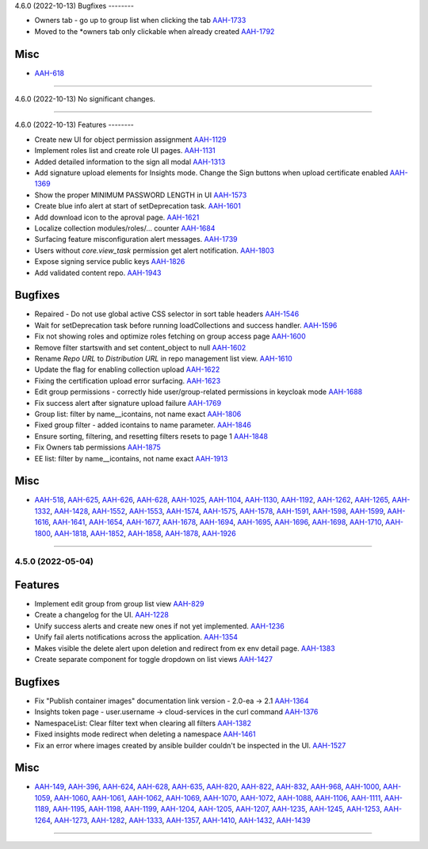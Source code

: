 4.6.0 (2022-10-13)
Bugfixes
--------

- Owners tab - go up to group list when clicking the tab
  `AAH-1733 <https://issues.redhat.com/browse/AAH-1733>`_
- Moved to the *owners tab only clickable when already created
  `AAH-1792 <https://issues.redhat.com/browse/AAH-1792>`_


Misc
----

- `AAH-618 <https://issues.redhat.com/browse/AAH-618>`_


----


4.6.0 (2022-10-13)
No significant changes.


----


4.6.0 (2022-10-13)
Features
--------

- Create new UI for object permission assignment
  `AAH-1129 <https://issues.redhat.com/browse/AAH-1129>`_
- Implement roles list and create role UI pages.
  `AAH-1131 <https://issues.redhat.com/browse/AAH-1131>`_
- Added detailed information to the sign all modal
  `AAH-1313 <https://issues.redhat.com/browse/AAH-1313>`_
- Add signature upload elements for Insights mode. Change the Sign buttons when upload certificate enabled
  `AAH-1369 <https://issues.redhat.com/browse/AAH-1369>`_
- Show the proper MINIMUM PASSWORD LENGTH in UI
  `AAH-1573 <https://issues.redhat.com/browse/AAH-1573>`_
- Create blue info alert at start of setDeprecation task.
  `AAH-1601 <https://issues.redhat.com/browse/AAH-1601>`_
- Add download icon to the aproval page.
  `AAH-1621 <https://issues.redhat.com/browse/AAH-1621>`_
- Localize collection modules/roles/... counter
  `AAH-1684 <https://issues.redhat.com/browse/AAH-1684>`_
- Surfacing feature misconfiguration alert messages.
  `AAH-1739 <https://issues.redhat.com/browse/AAH-1739>`_
- Users without `core.view_task` permission get alert notification.
  `AAH-1803 <https://issues.redhat.com/browse/AAH-1803>`_
- Expose signing service public keys
  `AAH-1826 <https://issues.redhat.com/browse/AAH-1826>`_
- Add validated content repo.
  `AAH-1943 <https://issues.redhat.com/browse/AAH-1943>`_


Bugfixes
--------

- Repaired - Do not use global active CSS selector in sort table headers
  `AAH-1546 <https://issues.redhat.com/browse/AAH-1546>`_
- Wait for setDeprecation task before running loadCollections and success handler.
  `AAH-1596 <https://issues.redhat.com/browse/AAH-1596>`_
- Fix not showing roles and optimize roles fetching on group access page
  `AAH-1600 <https://issues.redhat.com/browse/AAH-1600>`_
- Remove filter startswith and set content_object to null
  `AAH-1602 <https://issues.redhat.com/browse/AAH-1602>`_
- Rename `Repo URL` to `Distribution URL` in repo management list view.
  `AAH-1610 <https://issues.redhat.com/browse/AAH-1610>`_
- Update the flag for enabling collection upload
  `AAH-1622 <https://issues.redhat.com/browse/AAH-1622>`_
- Fixing the certification upload error surfacing.
  `AAH-1623 <https://issues.redhat.com/browse/AAH-1623>`_
- Edit group permissions - correctly hide user/group-related permissions in keycloak mode
  `AAH-1688 <https://issues.redhat.com/browse/AAH-1688>`_
- Fix success alert after signature upload failure
  `AAH-1769 <https://issues.redhat.com/browse/AAH-1769>`_
- Group list: filter by name__icontains, not name exact
  `AAH-1806 <https://issues.redhat.com/browse/AAH-1806>`_
- Fixed group filter - added icontains to name parameter.
  `AAH-1846 <https://issues.redhat.com/browse/AAH-1846>`_
- Ensure sorting, filtering, and resetting filters resets to page 1
  `AAH-1848 <https://issues.redhat.com/browse/AAH-1848>`_
- Fix Owners tab permissions
  `AAH-1875 <https://issues.redhat.com/browse/AAH-1875>`_
- EE list: filter by name__icontains, not name exact
  `AAH-1913 <https://issues.redhat.com/browse/AAH-1913>`_


Misc
----

- `AAH-518 <https://issues.redhat.com/browse/AAH-518>`_, `AAH-625 <https://issues.redhat.com/browse/AAH-625>`_, `AAH-626 <https://issues.redhat.com/browse/AAH-626>`_, `AAH-628 <https://issues.redhat.com/browse/AAH-628>`_, `AAH-1025 <https://issues.redhat.com/browse/AAH-1025>`_, `AAH-1104 <https://issues.redhat.com/browse/AAH-1104>`_, `AAH-1130 <https://issues.redhat.com/browse/AAH-1130>`_, `AAH-1192 <https://issues.redhat.com/browse/AAH-1192>`_, `AAH-1262 <https://issues.redhat.com/browse/AAH-1262>`_, `AAH-1265 <https://issues.redhat.com/browse/AAH-1265>`_, `AAH-1332 <https://issues.redhat.com/browse/AAH-1332>`_, `AAH-1428 <https://issues.redhat.com/browse/AAH-1428>`_, `AAH-1552 <https://issues.redhat.com/browse/AAH-1552>`_, `AAH-1553 <https://issues.redhat.com/browse/AAH-1553>`_, `AAH-1574 <https://issues.redhat.com/browse/AAH-1574>`_, `AAH-1575 <https://issues.redhat.com/browse/AAH-1575>`_, `AAH-1578 <https://issues.redhat.com/browse/AAH-1578>`_, `AAH-1591 <https://issues.redhat.com/browse/AAH-1591>`_, `AAH-1598 <https://issues.redhat.com/browse/AAH-1598>`_, `AAH-1599 <https://issues.redhat.com/browse/AAH-1599>`_, `AAH-1616 <https://issues.redhat.com/browse/AAH-1616>`_, `AAH-1641 <https://issues.redhat.com/browse/AAH-1641>`_, `AAH-1654 <https://issues.redhat.com/browse/AAH-1654>`_, `AAH-1677 <https://issues.redhat.com/browse/AAH-1677>`_, `AAH-1678 <https://issues.redhat.com/browse/AAH-1678>`_, `AAH-1694 <https://issues.redhat.com/browse/AAH-1694>`_, `AAH-1695 <https://issues.redhat.com/browse/AAH-1695>`_, `AAH-1696 <https://issues.redhat.com/browse/AAH-1696>`_, `AAH-1698 <https://issues.redhat.com/browse/AAH-1698>`_, `AAH-1710 <https://issues.redhat.com/browse/AAH-1710>`_, `AAH-1800 <https://issues.redhat.com/browse/AAH-1800>`_, `AAH-1818 <https://issues.redhat.com/browse/AAH-1818>`_, `AAH-1852 <https://issues.redhat.com/browse/AAH-1852>`_, `AAH-1858 <https://issues.redhat.com/browse/AAH-1858>`_, `AAH-1878 <https://issues.redhat.com/browse/AAH-1878>`_, `AAH-1926 <https://issues.redhat.com/browse/AAH-1926>`_


----


4.5.0 (2022-05-04)
==================

Features
--------

- Implement edit group from group list view
  `AAH-829 <https://issues.redhat.com/browse/AAH-829>`_
- Create a changelog for the UI.
  `AAH-1228 <https://issues.redhat.com/browse/AAH-1228>`_
- Unify success alerts and create new ones if not yet implemented.
  `AAH-1236 <https://issues.redhat.com/browse/AAH-1236>`_
- Unify fail alerts notifications across the application.
  `AAH-1354 <https://issues.redhat.com/browse/AAH-1354>`_
- Makes visible the delete alert upon deletion and redirect from ex env detail page.
  `AAH-1383 <https://issues.redhat.com/browse/AAH-1383>`_
- Create separate component for toggle dropdown on list views
  `AAH-1427 <https://issues.redhat.com/browse/AAH-1427>`_


Bugfixes
--------

- Fix "Publish container images" documentation link version - 2.0-ea -> 2.1
  `AAH-1364 <https://issues.redhat.com/browse/AAH-1364>`_
- Insights token page - user.username -> cloud-services in the curl command
  `AAH-1376 <https://issues.redhat.com/browse/AAH-1376>`_
- NamespaceList: Clear filter text when clearing all filters
  `AAH-1382 <https://issues.redhat.com/browse/AAH-1382>`_
- Fixed insights mode redirect when deleting a namespace
  `AAH-1461 <https://issues.redhat.com/browse/AAH-1461>`_
- Fix an error where images created by ansible builder couldn't be inspected in the UI.
  `AAH-1527 <https://issues.redhat.com/browse/AAH-1527>`_


Misc
----

- `AAH-149 <https://issues.redhat.com/browse/AAH-149>`_, `AAH-396 <https://issues.redhat.com/browse/AAH-396>`_, `AAH-624 <https://issues.redhat.com/browse/AAH-624>`_, `AAH-628 <https://issues.redhat.com/browse/AAH-628>`_, `AAH-635 <https://issues.redhat.com/browse/AAH-635>`_, `AAH-820 <https://issues.redhat.com/browse/AAH-820>`_, `AAH-822 <https://issues.redhat.com/browse/AAH-822>`_, `AAH-832 <https://issues.redhat.com/browse/AAH-832>`_, `AAH-968 <https://issues.redhat.com/browse/AAH-968>`_, `AAH-1000 <https://issues.redhat.com/browse/AAH-1000>`_, `AAH-1059 <https://issues.redhat.com/browse/AAH-1059>`_, `AAH-1060 <https://issues.redhat.com/browse/AAH-1060>`_, `AAH-1061 <https://issues.redhat.com/browse/AAH-1061>`_, `AAH-1062 <https://issues.redhat.com/browse/AAH-1062>`_, `AAH-1069 <https://issues.redhat.com/browse/AAH-1069>`_, `AAH-1070 <https://issues.redhat.com/browse/AAH-1070>`_, `AAH-1072 <https://issues.redhat.com/browse/AAH-1072>`_, `AAH-1088 <https://issues.redhat.com/browse/AAH-1088>`_, `AAH-1106 <https://issues.redhat.com/browse/AAH-1106>`_, `AAH-1111 <https://issues.redhat.com/browse/AAH-1111>`_, `AAH-1189 <https://issues.redhat.com/browse/AAH-1189>`_, `AAH-1195 <https://issues.redhat.com/browse/AAH-1195>`_, `AAH-1198 <https://issues.redhat.com/browse/AAH-1198>`_, `AAH-1199 <https://issues.redhat.com/browse/AAH-1199>`_, `AAH-1204 <https://issues.redhat.com/browse/AAH-1204>`_, `AAH-1205 <https://issues.redhat.com/browse/AAH-1205>`_, `AAH-1207 <https://issues.redhat.com/browse/AAH-1207>`_, `AAH-1235 <https://issues.redhat.com/browse/AAH-1235>`_, `AAH-1245 <https://issues.redhat.com/browse/AAH-1245>`_, `AAH-1253 <https://issues.redhat.com/browse/AAH-1253>`_, `AAH-1264 <https://issues.redhat.com/browse/AAH-1264>`_, `AAH-1273 <https://issues.redhat.com/browse/AAH-1273>`_, `AAH-1282 <https://issues.redhat.com/browse/AAH-1282>`_, `AAH-1333 <https://issues.redhat.com/browse/AAH-1333>`_, `AAH-1357 <https://issues.redhat.com/browse/AAH-1357>`_, `AAH-1410 <https://issues.redhat.com/browse/AAH-1410>`_, `AAH-1432 <https://issues.redhat.com/browse/AAH-1432>`_, `AAH-1439 <https://issues.redhat.com/browse/AAH-1439>`_


----
